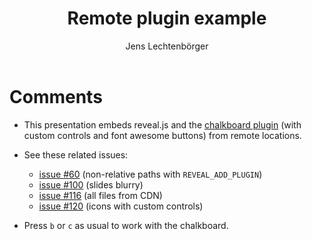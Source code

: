 # Local IspellDict: en
# SPDX-License-Identifier: GPL-3.0-or-later
# SPDX-FileCopyrightText: 2021,2025 Jens Lechtenbörger

#+OPTIONS: toc:nil reveal_width:1400 reveal_height:1000
#+REVEAL_THEME: black

#+Title: Remote plugin example
#+Author: Jens Lechtenbörger

#+REVEAL_ROOT: https://cdn.jsdelivr.net/npm/reveal.js@4.6.0
#+REVEAL_VERSION: 4
#+REVEAL_ADD_PLUGIN: chalkboard RevealChalkboard https://cdn.jsdelivr.net/npm/reveal.js-plugins@latest/chalkboard/plugin.js https://cdn.jsdelivr.net/npm/reveal.js-plugins@latest/chalkboard/style.css

# Workaround for issue #100, fixed upstream:
# #+REVEAL_HEAD_PREAMBLE: <style type="text/css">.reveal > .overlay { backdrop-filter: unset!important; }</style>

# Per its README, font awesome is required for the chalkboard plugin.
#+REVEAL_HEAD_PREAMBLE: <script src="https://cdnjs.cloudflare.com/ajax/libs/font-awesome/6.4.0/js/all.min.js"></script>
#+REVEAL_HEAD_PREAMBLE: <link rel="stylesheet" href="https://cdnjs.cloudflare.com/ajax/libs/font-awesome/6.4.0/css/all.min.css">

# Custom controls can be used to display buttons for opening and
# closing annotation modes, see README of chalkboard plugin:
# https://github.com/rajgoel/reveal.js-plugins/tree/master/chalkboard
#+REVEAL_ADD_PLUGIN: customcontrol RevealCustomControls https://cdn.jsdelivr.net/npm/reveal.js-plugins@latest/customcontrols/plugin.js https://cdn.jsdelivr.net/npm/reveal.js-plugins@latest/customcontrols/style.css

# Custom control require more configuration:
#+REVEAL_HEAD_PREAMBLE: <link rel="stylesheet" href="https://cdn.jsdelivr.net/npm/reveal.js-plugins/menu/font-awesome/css/fontawesome.css">
#+REVEAL_INIT_SCRIPT: customcontrols: { controls: [{ icon: '<i class="fa fa-pen-square"></i>', title: 'Toggle chalkboard (B)', action: 'RevealChalkboard.toggleChalkboard();'}, { icon: '<i class="fa fa-pen"></i>', title: 'Toggle notes canvas (C)', action: 'RevealChalkboard.toggleNotesCanvas();'}]}

#+REVEAL_PREAMBLE:

* Comments
  - This presentation embeds reveal.js and the
    [[https://github.com/rajgoel/reveal.js-plugins/tree/master/chalkboard][chalkboard plugin]]
    (with custom controls and font awesome buttons) from remote locations.

  - See these related issues:
    - [[https://gitlab.com/oer/org-re-reveal/-/issues/60][issue #60]]
      (non-relative paths with ~REVEAL_ADD_PLUGIN~)
    - [[https://gitlab.com/oer/org-re-reveal/-/issues/100][issue #100]]
      (slides blurry)
    - [[https://gitlab.com/oer/org-re-reveal/-/issues/116][issue #116]]
      (all files from CDN)
    - [[https://gitlab.com/oer/org-re-reveal/-/issues/120][issue #120]]
      (icons with custom controls)

  - Press ~b~ or ~c~ as usual to work with the chalkboard.
